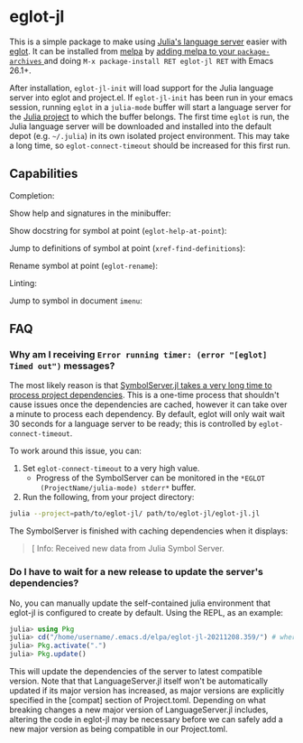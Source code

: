 * eglot-jl

This is a simple package to make using [[https://github.com/julia-vscode/LanguageServer.jl][Julia's language server]] easier
with [[https://github.com/joaotavora/eglot][eglot]]. It can be installed from [[https://melpa.org/#/eglot-jl][melpa]] by [[https://melpa.org/#/getting-started][adding melpa to your
~package-archives~ ]] and doing =M-x package-install RET eglot-jl RET=
with Emacs 26.1+.

After installation, ~eglot-jl-init~ will load support for the Julia
language server into eglot and project.el. If ~eglot-jl-init~ has been
run in your emacs session, running ~eglot~ in a ~julia-mode~ buffer
will start a language server for the [[https://docs.julialang.org/en/v1.1/manual/code-loading/#Project-environments-1][Julia project]] to which the buffer
belongs. The first time ~eglot~ is run, the Julia language server will
be downloaded and installed into the default depot (e.g. =~/.julia=)
in its own isolated project environment. This may take a long time, so
~eglot-connect-timeout~ should be increased for this first run.

** Capabilities
Completion:

[[./images/completion.gif]]

Show help and signatures in the minibuffer:

[[./images/minibuffer_help.gif]]

Show docstring for symbol at point (~eglot-help-at-point~):

[[./images/eglot-help-at-point.gif]]

Jump to definitions of symbol at point (~xref-find-definitions~):

[[./images/xref-find-definitions.gif]]

Rename symbol at point (~eglot-rename~):

[[./images/eglot-rename.gif]]

Linting:

[[./images/lint.gif]]

Jump to symbol in document ~imenu~:

[[./images/imenu.gif]]

** FAQ
*** Why am I receiving ~Error running timer: (error "[eglot] Timed out")~ messages?
The most likely reason is that [[https://github.com/julia-vscode/SymbolServer.jl/issues/56][SymbolServer.jl takes a very long time
to process project dependencies]]. This is a one-time process that
shouldn't cause issues once the dependencies are cached, however it
can take over a minute to process each dependency. By default, eglot
will only wait wait 30 seconds for a language server to be ready; this
is controlled by =eglot-connect-timeout=.

To work around this issue, you can:

1. Set =eglot-connect-timeout= to a very high value.
   - Progress of the SymbolServer can be monitored in the =*EGLOT
     (ProjectName/julia-mode) stderr*= buffer.
2. Run the following, from your project directory:

#+begin_src sh
  julia --project=path/to/eglot-jl/ path/to/eglot-jl/eglot-jl.jl
#+end_src

The SymbolServer is finished with caching dependencies when it
displays:

#+begin_quote
[ Info: Received new data from Julia Symbol Server.
#+end_quote

*** Do I have to wait for a new release to update the server's dependencies?
No, you can manually update the self-contained julia environment that eglot-jl
is configured to create by default. Using the REPL, as an example:

#+begin_src julia
julia> using Pkg
julia> cd("/home/username/.emacs.d/elpa/eglot-jl-20211208.359/") # where your version of eglot-jl is
julia> Pkg.activate(".")
julia> Pkg.update()
#+end_src

This will update the dependencies of the server to latest compatible version.
Note that that LanguageServer.jl itself won't be automatically updated if its
major version has increased, as major versions are explicitly specified in
the [compat] section of Project.toml. Depending on what breaking changes a new
major version of LanguageServer.jl includes, altering the code in eglot-jl may be
necessary before we can safely add a new major version as being compatible in
our Project.toml.


